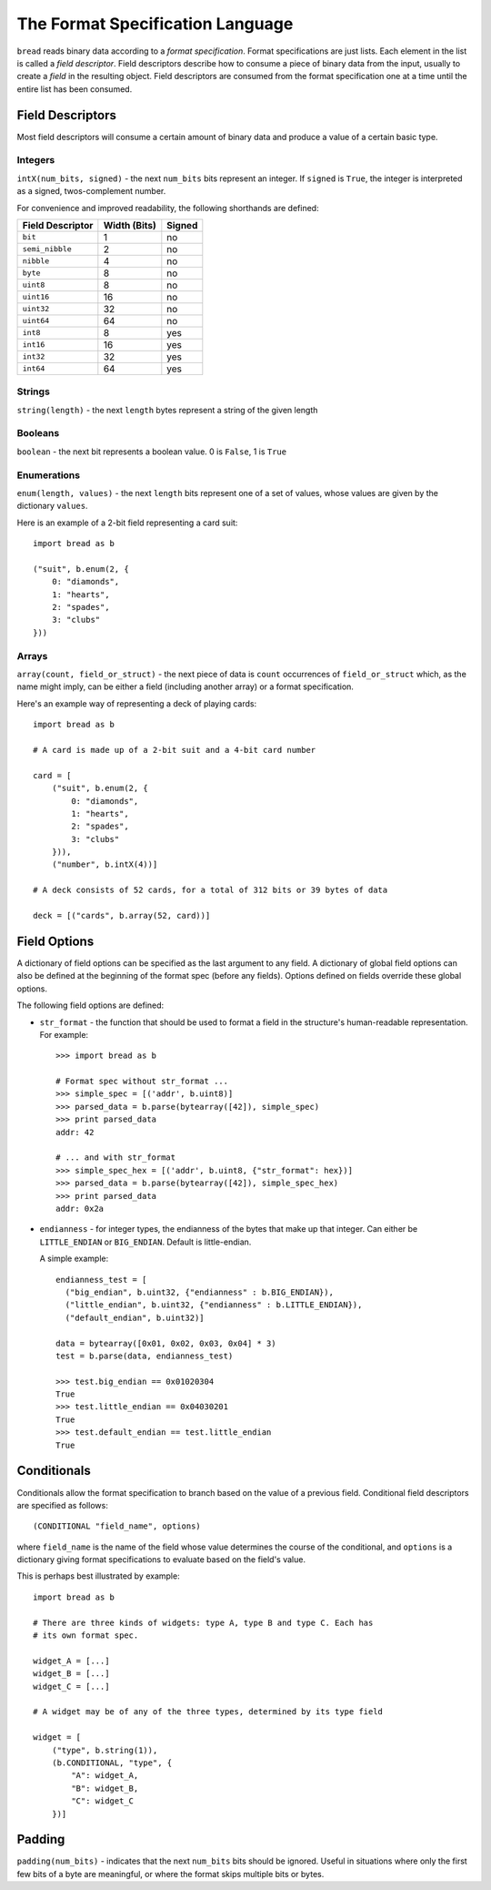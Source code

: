 .. role:: py(code)
   :language: python
   :class: highlight

The Format Specification Language
=================================

``bread`` reads binary data according to a *format specification*. Format
specifications are just lists. Each element in the list is called a *field
descriptor*. Field descriptors describe how to consume a piece of binary data
from the input, usually to create a *field* in the resulting object. Field
descriptors are consumed from the format specification one at a time until the
entire list has been consumed.

Field Descriptors
-----------------

Most field descriptors will consume a certain amount of binary data and produce
a value of a certain basic type.

Integers
~~~~~~~~

``intX(num_bits, signed)`` - the next ``num_bits`` bits represent an integer. If
``signed`` is ``True``, the integer is interpreted as a signed, twos-complement
number.

For convenience and improved readability, the following shorthands are defined:

====================  ================  ==========
**Field Descriptor**  **Width (Bits)**  **Signed**
--------------------  ----------------  ----------
``bit``               1                 no
``semi_nibble``       2                 no
``nibble``            4                 no
``byte``              8                 no
``uint8``             8                 no
``uint16``            16                no
``uint32``            32                no
``uint64``            64                no
``int8``              8                 yes
``int16``             16                yes
``int32``             32                yes
``int64``             64                yes
====================  ================  ==========

Strings
~~~~~~~

``string(length)`` - the next ``length`` bytes represent a string of the given length

Booleans
~~~~~~~~

``boolean`` - the next bit represents a boolean value. 0 is ``False``, 1 is ``True``

Enumerations
~~~~~~~~~~~~

``enum(length, values)`` - the next ``length`` bits represent one of a set of
values, whose values are given by the dictionary ``values``.

Here is an example of a 2-bit field representing a card suit: ::

     import bread as b

     ("suit", b.enum(2, {
         0: "diamonds",
         1: "hearts",
         2: "spades",
         3: "clubs"
     }))

Arrays
~~~~~~

``array(count, field_or_struct)`` - the next piece of data is ``count``
occurrences of ``field_or_struct`` which, as the name might imply, can be
either a field (including another array) or a format specification.

Here's an example way of representing a deck of playing cards: ::

     import bread as b

     # A card is made up of a 2-bit suit and a 4-bit card number

     card = [
         ("suit", b.enum(2, {
             0: "diamonds",
             1: "hearts",
             2: "spades",
             3: "clubs"
         })),
         ("number", b.intX(4))]

     # A deck consists of 52 cards, for a total of 312 bits or 39 bytes of data

     deck = [("cards", b.array(52, card))]

Field Options
-------------

A dictionary of field options can be specified as the last argument to any
field. A dictionary of global field options can also be defined at the
beginning of the format spec (before any fields). Options defined on fields
override these global options.

The following field options are defined:

* ``str_format`` - the function that should be used to format a field in the
  structure's human-readable representation. For example: ::

       >>> import bread as b

       # Format spec without str_format ...
       >>> simple_spec = [('addr', b.uint8)]
       >>> parsed_data = b.parse(bytearray([42]), simple_spec)
       >>> print parsed_data
       addr: 42

       # ... and with str_format
       >>> simple_spec_hex = [('addr', b.uint8, {"str_format": hex})]
       >>> parsed_data = b.parse(bytearray([42]), simple_spec_hex)
       >>> print parsed_data
       addr: 0x2a
* ``endianness`` - for integer types, the endianness of the bytes that make up
  that integer. Can either be ``LITTLE_ENDIAN`` or ``BIG_ENDIAN``. Default is
  little-endian.

  A simple example: ::

       endianness_test = [
         ("big_endian", b.uint32, {"endianness" : b.BIG_ENDIAN}),
         ("little_endian", b.uint32, {"endianness" : b.LITTLE_ENDIAN}),
         ("default_endian", b.uint32)]

       data = bytearray([0x01, 0x02, 0x03, 0x04] * 3)
       test = b.parse(data, endianness_test)

       >>> test.big_endian == 0x01020304
       True
       >>> test.little_endian == 0x04030201
       True
       >>> test.default_endian == test.little_endian
       True

Conditionals
------------

Conditionals allow the format specification to branch based on the value of a
previous field. Conditional field descriptors are specified as follows: ::

     (CONDITIONAL "field_name", options)

where ``field_name`` is the name of the field whose value determines the course
of the conditional, and ``options`` is a dictionary giving format
specifications to evaluate based on the field's value.

This is perhaps best illustrated by example: ::

     import bread as b

     # There are three kinds of widgets: type A, type B and type C. Each has
     # its own format spec.

     widget_A = [...]
     widget_B = [...]
     widget_C = [...]

     # A widget may be of any of the three types, determined by its type field

     widget = [
         ("type", b.string(1)),
         (b.CONDITIONAL, "type", {
             "A": widget_A,
             "B": widget_B,
             "C": widget_C
         })]

Padding
-------

``padding(num_bits)`` - indicates that the next ``num_bits`` bits should be
ignored. Useful in situations where only the first few bits of a byte are
meaningful, or where the format skips multiple bits or bytes.
